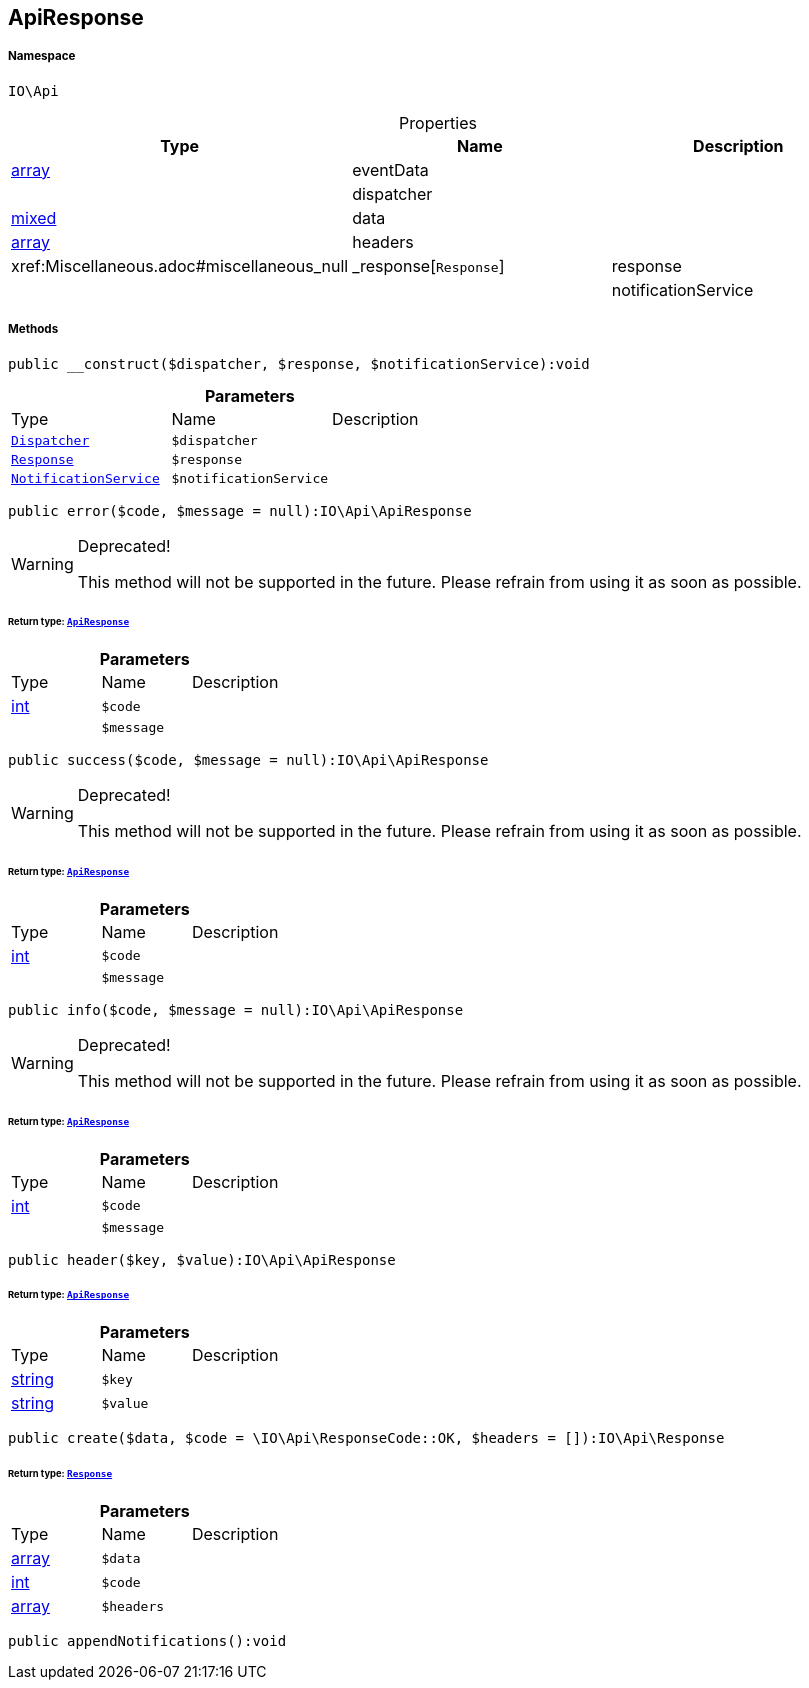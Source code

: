 :table-caption!:
:example-caption!:
:source-highlighter: prettify
:sectids!:
[[io__apiresponse]]
== ApiResponse





===== Namespace

`IO\Api`





.Properties
|===
|Type |Name |Description

|link:http://php.net/array[array^]
    |eventData
    |
|
    |dispatcher
    |
|link:http://php.net/mixed[mixed^]
    |data
    |
|link:http://php.net/array[array^]
    |headers
    |
|        xref:Miscellaneous.adoc#miscellaneous_null|_response[`Response`]
    |response
    |
|
    |notificationService
    |
|===


===== Methods

[source%nowrap, php]
----

public __construct($dispatcher, $response, $notificationService):void

----

    







.*Parameters*
|===
|Type |Name |Description
|        xref:Miscellaneous.adoc#miscellaneous_api_dispatcher[`Dispatcher`]
a|`$dispatcher`
|

|        xref:Miscellaneous.adoc#miscellaneous_api_response[`Response`]
a|`$response`
|

|        xref:Miscellaneous.adoc#miscellaneous_api_notificationservice[`NotificationService`]
a|`$notificationService`
|
|===


[source%nowrap, php]
----

public error($code, $message = null):IO\Api\ApiResponse

----

[WARNING]
.Deprecated! 
====

This method will not be supported in the future. Please refrain from using it as soon as possible.

====
    


====== *Return type:*        xref:Miscellaneous.adoc#miscellaneous_api_apiresponse[`ApiResponse`]




.*Parameters*
|===
|Type |Name |Description
|link:http://php.net/int[int^]
a|`$code`
|

|
a|`$message`
|
|===


[source%nowrap, php]
----

public success($code, $message = null):IO\Api\ApiResponse

----

[WARNING]
.Deprecated! 
====

This method will not be supported in the future. Please refrain from using it as soon as possible.

====
    


====== *Return type:*        xref:Miscellaneous.adoc#miscellaneous_api_apiresponse[`ApiResponse`]




.*Parameters*
|===
|Type |Name |Description
|link:http://php.net/int[int^]
a|`$code`
|

|
a|`$message`
|
|===


[source%nowrap, php]
----

public info($code, $message = null):IO\Api\ApiResponse

----

[WARNING]
.Deprecated! 
====

This method will not be supported in the future. Please refrain from using it as soon as possible.

====
    


====== *Return type:*        xref:Miscellaneous.adoc#miscellaneous_api_apiresponse[`ApiResponse`]




.*Parameters*
|===
|Type |Name |Description
|link:http://php.net/int[int^]
a|`$code`
|

|
a|`$message`
|
|===


[source%nowrap, php]
----

public header($key, $value):IO\Api\ApiResponse

----

    


====== *Return type:*        xref:Miscellaneous.adoc#miscellaneous_api_apiresponse[`ApiResponse`]




.*Parameters*
|===
|Type |Name |Description
|link:http://php.net/string[string^]
a|`$key`
|

|link:http://php.net/string[string^]
a|`$value`
|
|===


[source%nowrap, php]
----

public create($data, $code = \IO\Api\ResponseCode::OK, $headers = []):IO\Api\Response

----

    


====== *Return type:*        xref:Miscellaneous.adoc#miscellaneous_api_response[`Response`]




.*Parameters*
|===
|Type |Name |Description
|link:http://php.net/array[array^]
a|`$data`
|

|link:http://php.net/int[int^]
a|`$code`
|

|link:http://php.net/array[array^]
a|`$headers`
|
|===


[source%nowrap, php]
----

public appendNotifications():void

----

    







